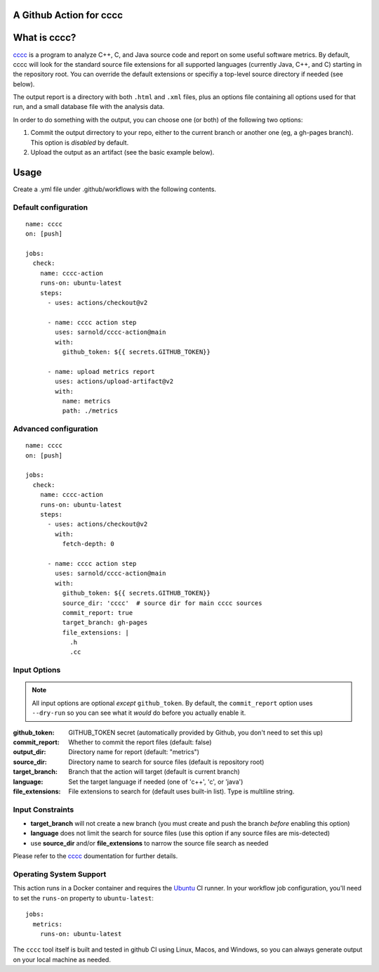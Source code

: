 A Github Action for cccc
========================

.. image:: https://socialify.git.ci/sarnold/cccc-action/image?description=1&font=Raleway&issues=1&language=1&owner=1&pulls=1&stargazers=1&theme=Light
   :alt: cccc-action

.. image:: https://github.com/sarnold/cccc-action/actions/workflows/main.yml/badge.svg
    :target: https://github.com/sarnold/cccc-action/actions/workflows/main.yml
    :alt: CI test status

.. image:: https://img.shields.io/github/v/tag/sarnold/cccc-action?color=green&include_prereleases&label=latest%20release
    :target: https://github.com/sarnold/cccc-action/releases
    :alt: GitHub tag

.. image:: https://img.shields.io/github/license/sarnold/cccc-action
    :target: https://github.com/sarnold/cccc-action/blob/main/LICENSE
    :alt: License


What is cccc?
=============

cccc_ is a program to analyze C++, C, and Java source code and report on
some useful software metrics. By default, cccc will look for the standard
source file extensions for all supported languages (currently Java, C++,
and C) starting in the repository root.  You can override the default
extensions or specifiy a top-level source directory if needed (see below).

The output report is a directory with both ``.html`` and ``.xml`` files,
plus an options file containing all options used for that run, and a
small database file with the analysis data.

In order to do something with the output, you can choose one (or both)
of the following two options:

1. Commit the output dirrectory to your repo, either to the current branch
   or another one (eg, a gh-pages branch). This option is *disabled* by
   default.
2. Upload the output as an artifact (see the basic example below).

Usage
=====

Create a .yml file under .github/workflows with the following contents.

Default configuration
---------------------

::

    name: cccc
    on: [push]

    jobs:
      check:
        name: cccc-action
        runs-on: ubuntu-latest
        steps:
          - uses: actions/checkout@v2

          - name: cccc action step
            uses: sarnold/cccc-action@main
            with:
              github_token: ${{ secrets.GITHUB_TOKEN}}

          - name: upload metrics report
            uses: actions/upload-artifact@v2
            with:
              name: metrics
              path: ./metrics


Advanced configuration
----------------------

::

    name: cccc
    on: [push]

    jobs:
      check:
        name: cccc-action
        runs-on: ubuntu-latest
        steps:
          - uses: actions/checkout@v2
            with:
              fetch-depth: 0

          - name: cccc action step
            uses: sarnold/cccc-action@main
            with:
              github_token: ${{ secrets.GITHUB_TOKEN}}
              source_dir: 'cccc'  # source dir for main cccc sources
              commit_report: true
              target_branch: gh-pages
              file_extensions: |
                .h
                .cc


Input Options
-------------

.. note:: All input options are optional *except* ``github_token``. By
          default, the ``commit_report`` option uses ``--dry-run`` so
          you can see what it *would* do before you actually enable it.


:github_token: GITHUB_TOKEN secret (automatically provided by Github,
  you don't need to set this up)
:commit_report: Whether to commit the report files (default: false)
:output_dir: Directory name for report (default: "metrics")
:source_dir: Directory name to search for source files (default is repository root)
:target_branch: Branch that the action will target (default is current branch)
:language: Set the target language if needed (one of 'c++', 'c', or 'java')
:file_extensions: File extensions to search for (default uses built-in list).
  Type is multiline string.


Input Constraints
-----------------

* **target_branch** will not create a new branch (you must create and
  push the branch *before* enabling this option)
* **language** does not limit the search for source files (use this option
  if any source files are mis-detected)
* use **source_dir** and/or **file_extensions** to narrow the source file
  search as needed


Please refer to the cccc_ doumentation for further details.


.. _cccc: https://sarnold.github.io/cccc/


Operating System Support
------------------------

This action runs in a Docker container and requires the Ubuntu_ CI runner.
In your workflow job configuration, you'll need to set the ``runs-on``
property to ``ubuntu-latest``::

    jobs:
      metrics:
        runs-on: ubuntu-latest

The ``cccc`` tool itself is built and tested in github CI using Linux,
Macos, and Windows, so you can always generate output on your local
machine as needed.


.. _Ubuntu: https://ubuntu.com/

